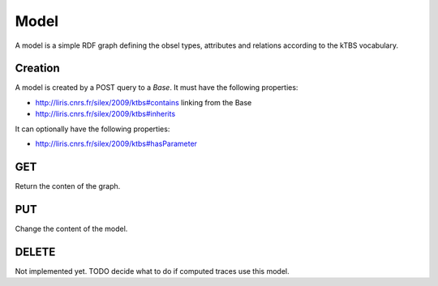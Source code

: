 Model
=====

A model is a simple RDF graph defining the obsel types, attributes and relations according to the kTBS vocabulary.

Creation
--------

A model is created by a POST query to a `Base`. It must have the following properties:

* http://liris.cnrs.fr/silex/2009/ktbs#contains linking from the Base
* http://liris.cnrs.fr/silex/2009/ktbs#inherits

It can optionally have the following properties:

* http://liris.cnrs.fr/silex/2009/ktbs#hasParameter 

GET
---

Return the conten of the graph.

PUT
---

Change the content of the model.

DELETE
------

Not implemented yet. TODO decide what to do if computed traces use this model.
